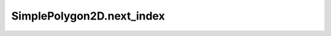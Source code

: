 SimplePolygon2D.next_index
==========================

.. automethod:: crossproduct.simple_polygon.SimplePolygon2D.next_index
